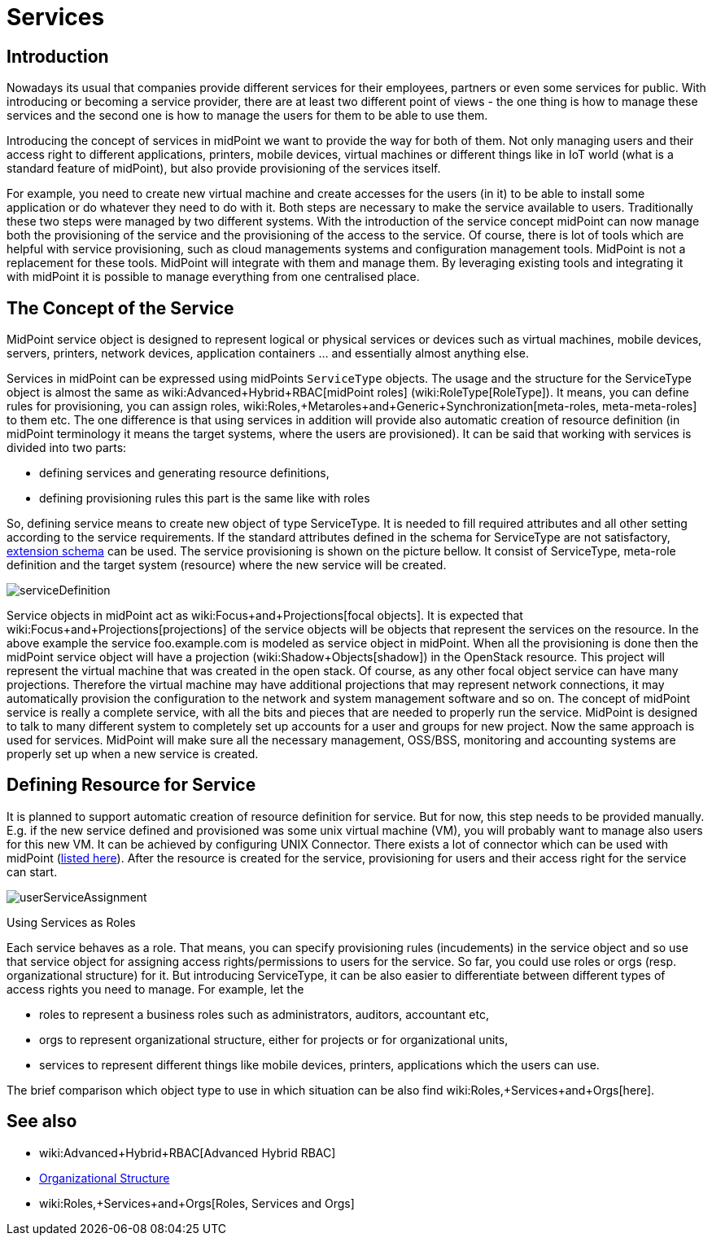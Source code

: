 = Services
:page-wiki-name: Services
:page-wiki-id: 23167084
:page-wiki-metadata-create-user: katkav
:page-wiki-metadata-create-date: 2016-08-16T11:51:42.847+02:00
:page-wiki-metadata-modify-user: semancik
:page-wiki-metadata-modify-date: 2016-08-18T19:10:33.466+02:00
:page-midpoint-feature: true
:page-alias: { "parent" : "/midpoint/features/current/" }
:page-upkeep-status: yellow

== Introduction

Nowadays its usual that companies provide different services for their employees, partners or even some services for public.
With introducing or becoming a service provider, there are at least two different point of views - the one thing is how to manage these services and the second one is how to manage the users for them to be able to use them.

Introducing the concept of services in midPoint we want to provide the way for both of them.
Not only managing users and their access right to different applications, printers, mobile devices, virtual machines or different things like in IoT world (what is a standard feature of midPoint), but also provide provisioning of the services itself.

For example, you need to create new virtual machine and create accesses for the users (in it) to be able to install some application or do whatever they need to do with it.
Both steps are necessary to make the service available to users.
Traditionally these two steps were managed by two different systems.
With the introduction of the service concept midPoint can now manage both the provisioning of the service and the provisioning of the access to the service.
Of course, there is lot of tools which are helpful with service provisioning, such as cloud managements systems and configuration management tools.
MidPoint is not a replacement for these tools.
MidPoint will integrate with them and manage them.
By leveraging existing tools and integrating it with midPoint it is possible to manage everything from one centralised place.


== The Concept of the Service

MidPoint service object is designed to represent logical or physical services or devices such as virtual machines, mobile devices, servers, printers, network devices, application containers ... and essentially almost anything else.

Services in midPoint can be expressed using midPoints `ServiceType` objects.
The usage and the structure for the ServiceType object is almost the same as wiki:Advanced+Hybrid+RBAC[midPoint roles] (wiki:RoleType[RoleType]). It means, you can define rules for provisioning, you can assign roles, wiki:Roles,+Metaroles+and+Generic+Synchronization[meta-roles, meta-meta-roles] to them etc.
The one difference is that using services in addition will provide also automatic creation of resource definition (in midPoint terminology it means the target systems, where the users are provisioned).
It can be said that working with services is divided into two parts:

* defining services and generating resource definitions,

* defining provisioning rules  this part is the same like with roles

So, defining service means to create new object of type ServiceType.
It is needed to fill required attributes and all other setting according to the service requirements.
If the standard attributes defined in the schema for ServiceType are not satisfactory, xref:/midpoint/reference/schema/custom-schema-extension/[extension schema] can be used.
The service provisioning is shown on the picture bellow.
It consist of ServiceType, meta-role definition and the target system (resource) where the new service will be created.


image::serviceDefinition.png[]

Service objects in midPoint act as wiki:Focus+and+Projections[focal objects]. It is expected that wiki:Focus+and+Projections[projections] of the service objects will be objects that represent the services on the resource.
In the above example the service foo.example.com is modeled as service object in midPoint.
When all the provisioning is done then the midPoint service object will have a projection (wiki:Shadow+Objects[shadow]) in the OpenStack resource.
This project will represent the virtual machine that was created in the open stack.
Of course, as any other focal object service can have many projections.
Therefore the virtual machine may have additional projections that may represent network connections, it may automatically provision the configuration to the network and system management software and so on.
The concept of midPoint service is really a complete service, with all the bits and pieces that are needed to properly run the service.
MidPoint is designed to talk to many different system to completely set up accounts for a user and groups for new project.
Now the same approach is used for services.
MidPoint will make sure all the necessary management, OSS/BSS, monitoring and accounting systems are properly set up when a new service is created.


== Defining Resource for Service

It is planned to support automatic creation of resource definition for service.
But for now, this step needs to be provided manually.
E.g. if the new service defined and provisioned was some unix virtual machine (VM), you will probably want to manage also users for this new VM.
It can be achieved by configuring UNIX Connector.
There exists a lot of connector which can be used with midPoint (xref:/connectors/connectors/[listed here]). After the resource is created for the service, provisioning for users and their access right for the service can start.

image::userServiceAssignment.png[]


Using Services as Roles

Each service behaves as a role.
That means, you can specify provisioning rules (incudements) in the service object and so use that service object for assigning access rights/permissions to users for the service.
So far, you could use roles or orgs (resp.
organizational structure) for it.
But introducing ServiceType, it can be also easier to differentiate between different types of access rights you need to manage.
For example, let the

* roles to represent a business roles such as administrators, auditors, accountant etc,

* orgs to represent organizational structure, either for projects or for organizational units,

* services to represent different things like mobile devices, printers, applications which the users can use.

The brief comparison which object type to use in which situation can be also find wiki:Roles,+Services+and+Orgs[here].


== See also

* wiki:Advanced+Hybrid+RBAC[Advanced Hybrid RBAC]

* xref:/midpoint/reference/org/organizational-structure/[Organizational Structure]

* wiki:Roles,+Services+and+Orgs[Roles, Services and Orgs]